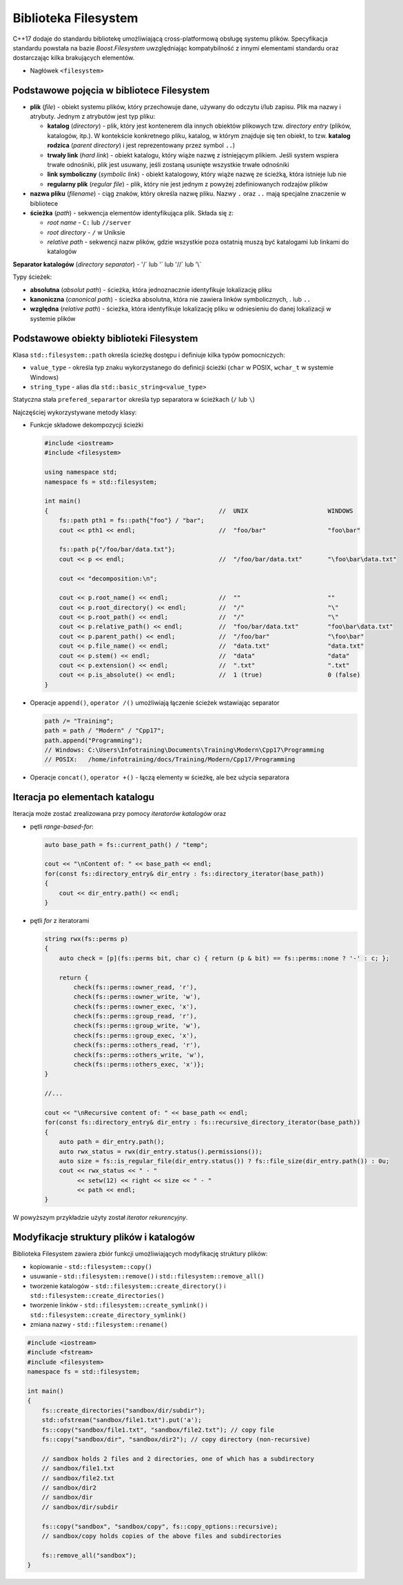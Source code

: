 *********************
Biblioteka Filesystem
*********************

C++17 dodaje do standardu bibliotekę umożliwiającą cross-platformową obsługę systemu plików.
Specyfikacja standardu powstała na bazie *Boost.Filesystem* uwzględniając kompatybilność z innymi elementami standardu oraz dostarczając
kilka brakujących elementów.

* Nagłówek ``<filesystem>``

Podstawowe pojęcia w bibliotece Filesystem
------------------------------------------

* **plik** (*file*) - obiekt systemu plików, który przechowuje dane, używany do odczytu i/lub zapisu. Plik ma nazwy i atrybuty. Jednym z atrybutów jest typ pliku:
  
  - **katalog** (*directory*) - plik, który jest kontenerem dla innych obiektów plikowych tzw. *directory entry* (plików, katalogów, itp.). W kontekście konkretnego pliku, 
    katalog, w którym znajduje się ten obiekt, to tzw. **katalog rodzica** (*parent directory*) i jest reprezentowany przez symbol ``..``)
  - **trwały link** (*hard link*) - obiekt katalogu, który wiąże nazwę z istniejącym plikiem. Jeśli system wspiera trwałe odnośniki, plik jest usuwany, jeśli zostaną usunięte wszystkie trwałe odnośniki
  - **link symboliczny** (*symbolic link*) - obiekt katalogowy, który wiąże nazwę ze ścieżką, która istnieje lub nie
  - **regularny plik** (*regular file*) - plik, który nie jest jednym z powyżej zdefiniowanych rodzajów plików

* **nazwa pliku** (*filename*) - ciąg znaków, który określa nazwę pliku. Nazwy ``.`` oraz ``..`` mają specjalne znaczenie w bibliotece
* **ścieżka** (*path*) - sekwencja elementów identyfikująca plik. Składa się z:

  - *root name* - ``C:`` lub ``//server``
  - *root directory* - ``/`` w Uniksie
  - *relative path* - sekwencji nazw plików, gdzie wszystkie poza ostatnią muszą być katalogami lub linkami do katalogów

**Separator katalogów** (*directory separator*) - '/` lub '\` lub '//` lub '\\`

Typy ścieżek:

* **absolutna** (*absolut path*) - ścieżka, która jednoznacznie identyfikuje lokalizację pliku
* **kanoniczna** (*canonical path*) - ścieżka absolutna, która nie zawiera linków symbolicznych, `.` lub ``..``
* **względna** (*relative path*) - ścieżka, która identyfikuje lokalizację pliku w odniesieniu do danej lokalizacji w systemie plików

Podstawowe obiekty biblioteki Filesystem
----------------------------------------

Klasa ``std::filesystem::path`` określa ścieżkę dostępu i definiuje kilka typów pomocniczych:

* ``value_type`` - określa typ znaku wykorzystanego do definicji ścieżki (``char`` w POSIX, ``wchar_t`` w systemie Windows)
* ``string_type`` - alias dla ``std::basic_string<value_type>``

Statyczna stała ``prefered_separartor`` określa typ separatora w ścieżkach (``/`` lub ``\``)

Najczęściej wykorzystywane metody klasy:

* Funkcje składowe dekompozycji ścieżki

  .. code-block:: c++

        #include <iostream>
        #include <filesystem>

        using namespace std;
        namespace fs = std::filesystem;

        int main()
        {                                               //  UNIX                      WINDOWS
            fs::path pth1 = fs::path{"foo"} / "bar"; 
            cout << pth1 << endl;                       //  "foo/bar"                 "foo\bar"

            fs::path p{"/foo/bar/data.txt"}; 
            cout << p << endl;                          //  "/foo/bar/data.txt"       "\foo\bar\data.txt"

            cout << "decomposition:\n";

            cout << p.root_name() << endl;              //  ""                        ""
            cout << p.root_directory() << endl;         //  "/"                       "\"
            cout << p.root_path() << endl;              //  "/"                       "\"
            cout << p.relative_path() << endl;          //  "foo/bar/data.txt"        "foo\bar\data.txt"
            cout << p.parent_path() << endl;            //  "/foo/bar"                "\foo\bar"
            cout << p.file_name() << endl;              //  "data.txt"                "data.txt"
            cout << p.stem() << endl;                   //  "data"                    "data"
            cout << p.extension() << endl;              //  ".txt"                    ".txt"
            cout << p.is_absolute() << endl;            //  1 (true)                  0 (false)
        }

* Operacje ``append()``, ``operator /()`` umożliwiają łączenie ścieżek wstawiając separator

  .. code-block:: c++

        path /= "Training";
        path = path / "Modern" / "Cpp17";
        path.append("Programming");
        // Windows: C:\Users\Infotraining\Documents\Training\Modern\Cpp17\Programming
        // POSIX:   /home/infotraining/docs/Training/Modern/Cpp17/Programming

* Operacje ``concat()``, ``operator +()`` - łączą elementy w ścieżkę, ale bez użycia separatora

Iteracja po elementach katalogu
-------------------------------

Iteracja może zostać zrealizowana przy pomocy *iteratorów katalogów* oraz 

* pętli *range-based-for*:

  .. code-block:: c++

        auto base_path = fs::current_path() / "temp";

        cout << "\nContent of: " << base_path << endl;
        for(const fs::directory_entry& dir_entry : fs::directory_iterator(base_path))
        {
            cout << dir_entry.path() << endl;
        }

* pętli *for* z iteratorami

  .. code-block:: c++

    string rwx(fs::perms p)
    {
        auto check = [p](fs::perms bit, char c) { return (p & bit) == fs::perms::none ? '-' : c; };

        return {
            check(fs::perms::owner_read, 'r'),
            check(fs::perms::owner_write, 'w'),
            check(fs::perms::owner_exec, 'x'),
            check(fs::perms::group_read, 'r'),
            check(fs::perms::group_write, 'w'),
            check(fs::perms::group_exec, 'x'),
            check(fs::perms::others_read, 'r'),
            check(fs::perms::others_write, 'w'),
            check(fs::perms::others_exec, 'x')};
    }

    //...

    cout << "\nRecursive content of: " << base_path << endl;
    for(const fs::directory_entry& dir_entry : fs::recursive_directory_iterator(base_path))
    {
        auto path = dir_entry.path();
        auto rwx_status = rwx(dir_entry.status().permissions());
        auto size = fs::is_regular_file(dir_entry.status()) ? fs::file_size(dir_entry.path()) : 0u;
        cout << rwx_status << " - "
             << setw(12) << right << size << " - "
             << path << endl;
    }

W powyższym przykładzie użyty został *iterator rekurencyjny*.

Modyfikacje struktury plików i katalogów
----------------------------------------

Biblioteka Filesystem zawiera zbiór funkcji umożliwiających modyfikację struktury plików:

* kopiowanie - ``std::filesystem::copy()``
* usuwanie - ``std::filesystem::remove()`` i ``std::filesystem::remove_all()``
* tworzenie katalogów - ``std::filesystem::create_directory()`` i ``std::filesystem::create_directories()``
* tworzenie linków - ``std::filesystem::create_symlink()`` i ``std::filesystem::create_directory_symlink()``
* zmiana nazwy - ``std::filesystem::rename()``

.. code-block:: c++

    #include <iostream>
    #include <fstream>
    #include <filesystem>
    namespace fs = std::filesystem;
    
    int main()
    {
        fs::create_directories("sandbox/dir/subdir");
        std::ofstream("sandbox/file1.txt").put('a');
        fs::copy("sandbox/file1.txt", "sandbox/file2.txt"); // copy file
        fs::copy("sandbox/dir", "sandbox/dir2"); // copy directory (non-recursive)
        
        // sandbox holds 2 files and 2 directories, one of which has a subdirectory
        // sandbox/file1.txt
        // sandbox/file2.txt
        // sandbox/dir2
        // sandbox/dir
        // sandbox/dir/subdir
        
        fs::copy("sandbox", "sandbox/copy", fs::copy_options::recursive);
        // sandbox/copy holds copies of the above files and subdirectories
        
        fs::remove_all("sandbox");
    }